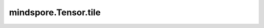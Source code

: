 mindspore.Tensor.tile
=====================

.. py:method:: mindspore.Tensor.tile(multiples)

    按照给定的次数复制输入Tensor。

    通过复制 `multiples` 次 `input_x` 来创建新的Tensor。输出Tensor的第i维度有 `input_x.shape[i] * multiples[i]` 个元素，并且 `input_x` 的值沿第i维度被复制 `multiples[i]` 次。

    .. note::
        `multiples` 的长度必须大于或等于 `input_x` 的维度。

    参数：
        - **multiples** (tuple[int]) - 指定复制次数的参数，参数类型为tuple，数据类型为整数。如 :math:`(y_1, y_2, ..., y_S)` 。 `multiples` 的长度不能小于 `input_x` 的维度。只支持常量值。

    返回：
        Tensor，具有与 `input_x` 相同的数据类型。假设 `multiples` 的长度为 `d` ， `input_x` 的维度为 `input_x.dim` ， `input_x` 的shape为 :math:`(x_1, x_2, ..., x_S)` 。

        - 如果 `input_x.dim = d` ，将其相应位置的shape相乘，输出的shape为 :math:`(x_1∗y_1, x_2∗y_2, ..., x_S∗y_S)` 。
        - 如果 `input_x.dim < d` ，在 `input_x` 的shape的前面填充1，直到它们的长度一致。例如将 `input_x` 的shape设置为 :math:`(1, ..., x_1,..., x_R, x_S)`` ，然后可以将其相应位置的shape相乘，输出的shape为 :math:`(1∗y_1, ..., x_R∗y_R, x_S∗y_S)` 。

    异常：
        - **TypeError** - `multiples` 不是tuple或者其元素并非全部是int。
        - **ValueError** - `multiples` 的元素并非全部大于0。
        - **ValueError** - `multiples` 的长度小于 `input_x` 中的维度。